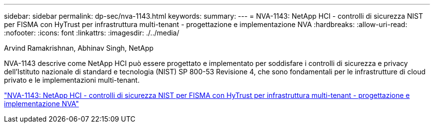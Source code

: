 ---
sidebar: sidebar 
permalink: dp-sec/nva-1143.html 
keywords:  
summary:  
---
= NVA-1143: NetApp HCI - controlli di sicurezza NIST per FISMA con HyTrust per infrastruttura multi-tenant - progettazione e implementazione NVA
:hardbreaks:
:allow-uri-read: 
:nofooter: 
:icons: font
:linkattrs: 
:imagesdir: ./../media/


[role="lead"]
Arvind Ramakrishnan, Abhinav Singh, NetApp

NVA-1143 descrive come NetApp HCI può essere progettato e implementato per soddisfare i controlli di sicurezza e privacy dell'Istituto nazionale di standard e tecnologia (NIST) SP 800-53 Revisione 4, che sono fondamentali per le infrastrutture di cloud privato e le implementazioni multi-tenant.

link:https://www.netapp.com/pdf.html?item=/media/17065-nva1143pdf.pdf["NVA-1143: NetApp HCI - controlli di sicurezza NIST per FISMA con HyTrust per infrastruttura multi-tenant - progettazione e implementazione NVA"^]
